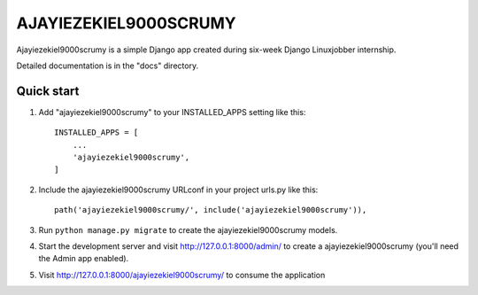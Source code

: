 ======================
AJAYIEZEKIEL9000SCRUMY
======================

Ajayiezekiel9000scrumy is a simple Django app created during six-week Django Linuxjobber internship. 

Detailed documentation is in the "docs" directory.

Quick start
-----------

1. Add "ajayiezekiel9000scrumy" to your INSTALLED_APPS setting like this::

    INSTALLED_APPS = [
        ...
        'ajayiezekiel9000scrumy',
    ]

2. Include the ajayiezekiel9000scrumy URLconf in your project urls.py like this::

    path('ajayiezekiel9000scrumy/', include('ajayiezekiel9000scrumy')),

3. Run ``python manage.py migrate`` to create the ajayiezekiel9000scrumy models.

4. Start the development server and visit http://127.0.0.1:8000/admin/
   to create a ajayiezekiel9000scrumy (you'll need the Admin app enabled).

5. Visit http://127.0.0.1:8000/ajayiezekiel9000scrumy/ to consume the application